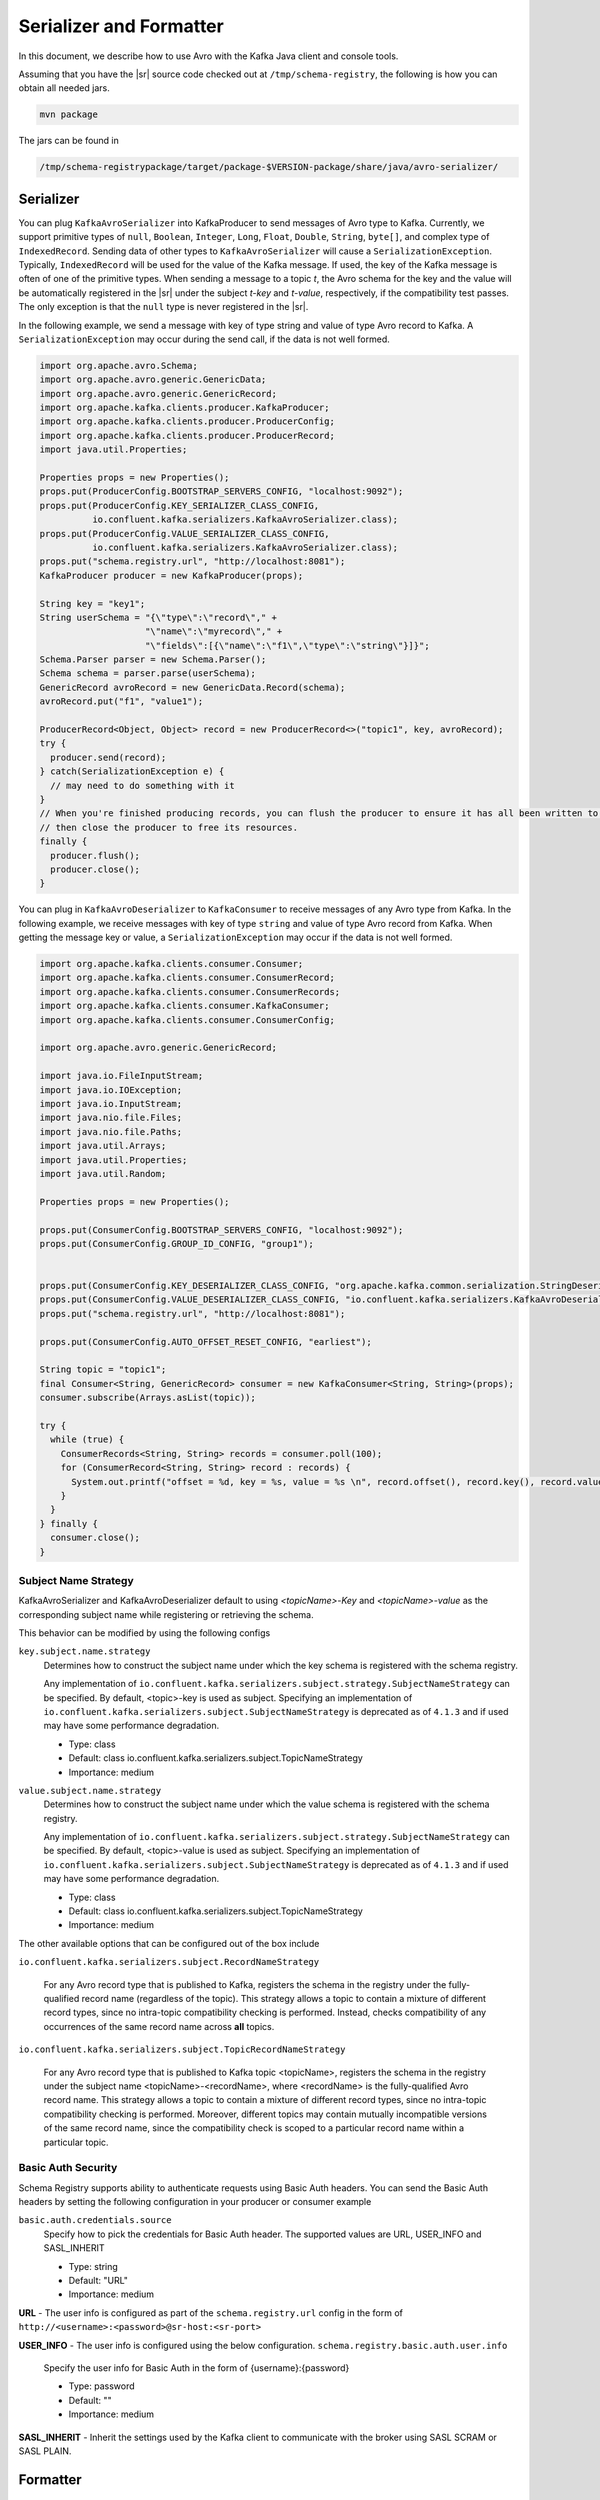 .. _serializer_and_formatter:

Serializer and Formatter
========================

In this document, we describe how to use Avro with the Kafka Java client and console tools.


Assuming that you have the |sr| source code checked out at ``/tmp/schema-registry``, the
following is how you can obtain all needed jars.

.. sourcecode:: bash

   mvn package

The jars can be found in

.. sourcecode:: bash

   /tmp/schema-registrypackage/target/package-$VERSION-package/share/java/avro-serializer/

Serializer
----------

You can plug ``KafkaAvroSerializer`` into KafkaProducer to send messages of Avro type to Kafka.
Currently, we support primitive types of ``null``, ``Boolean``, ``Integer``,
``Long``, ``Float``,
``Double``, ``String``,
``byte[]``, and complex type of ``IndexedRecord``. Sending data of other types
to ``KafkaAvroSerializer`` will
cause a ``SerializationException``. Typically, ``IndexedRecord`` will be used for the value of the Kafka
message. If used, the key of the Kafka message is often of one of the primitive types. When sending
a message to a topic *t*, the Avro schema for the key and the value will be automatically registered
in the |sr| under the subject *t-key* and *t-value*, respectively, if the compatibility
test passes. The only exception is that the ``null`` type is never registered in the |sr|.

In the following example, we send a message with key of type string and value of type Avro record
to Kafka. A ``SerializationException`` may occur during the send call, if the data is not well formed.

.. sourcecode:: bash

    import org.apache.avro.Schema;
    import org.apache.avro.generic.GenericData;
    import org.apache.avro.generic.GenericRecord;
    import org.apache.kafka.clients.producer.KafkaProducer;
    import org.apache.kafka.clients.producer.ProducerConfig;
    import org.apache.kafka.clients.producer.ProducerRecord;
    import java.util.Properties;

    Properties props = new Properties();
    props.put(ProducerConfig.BOOTSTRAP_SERVERS_CONFIG, "localhost:9092");
    props.put(ProducerConfig.KEY_SERIALIZER_CLASS_CONFIG,
              io.confluent.kafka.serializers.KafkaAvroSerializer.class);
    props.put(ProducerConfig.VALUE_SERIALIZER_CLASS_CONFIG,
              io.confluent.kafka.serializers.KafkaAvroSerializer.class);
    props.put("schema.registry.url", "http://localhost:8081");
    KafkaProducer producer = new KafkaProducer(props);

    String key = "key1";
    String userSchema = "{\"type\":\"record\"," +
                        "\"name\":\"myrecord\"," +
                        "\"fields\":[{\"name\":\"f1\",\"type\":\"string\"}]}";
    Schema.Parser parser = new Schema.Parser();
    Schema schema = parser.parse(userSchema);
    GenericRecord avroRecord = new GenericData.Record(schema);
    avroRecord.put("f1", "value1");

    ProducerRecord<Object, Object> record = new ProducerRecord<>("topic1", key, avroRecord);
    try {
      producer.send(record);
    } catch(SerializationException e) {
      // may need to do something with it
    }
    // When you're finished producing records, you can flush the producer to ensure it has all been written to Kafka and
    // then close the producer to free its resources.
    finally {
      producer.flush();
      producer.close();
    }

You can plug in ``KafkaAvroDeserializer`` to ``KafkaConsumer`` to receive messages of any Avro type from Kafka.
In the following example, we receive messages with key of type ``string`` and value of type Avro record
from Kafka. When getting the message key or value, a ``SerializationException`` may occur if the data is
not well formed.

.. sourcecode:: bash

    import org.apache.kafka.clients.consumer.Consumer;
    import org.apache.kafka.clients.consumer.ConsumerRecord;
    import org.apache.kafka.clients.consumer.ConsumerRecords;
    import org.apache.kafka.clients.consumer.KafkaConsumer;
    import org.apache.kafka.clients.consumer.ConsumerConfig;

    import org.apache.avro.generic.GenericRecord;

    import java.io.FileInputStream;
    import java.io.IOException;
    import java.io.InputStream;
    import java.nio.file.Files;
    import java.nio.file.Paths;
    import java.util.Arrays;
    import java.util.Properties;
    import java.util.Random;

    Properties props = new Properties();

    props.put(ConsumerConfig.BOOTSTRAP_SERVERS_CONFIG, "localhost:9092");
    props.put(ConsumerConfig.GROUP_ID_CONFIG, "group1");


    props.put(ConsumerConfig.KEY_DESERIALIZER_CLASS_CONFIG, "org.apache.kafka.common.serialization.StringDeserializer");
    props.put(ConsumerConfig.VALUE_DESERIALIZER_CLASS_CONFIG, "io.confluent.kafka.serializers.KafkaAvroDeserializer");
    props.put("schema.registry.url", "http://localhost:8081");

    props.put(ConsumerConfig.AUTO_OFFSET_RESET_CONFIG, "earliest");

    String topic = "topic1";
    final Consumer<String, GenericRecord> consumer = new KafkaConsumer<String, String>(props);
    consumer.subscribe(Arrays.asList(topic));

    try {
      while (true) {
        ConsumerRecords<String, String> records = consumer.poll(100);
        for (ConsumerRecord<String, String> record : records) {
          System.out.printf("offset = %d, key = %s, value = %s \n", record.offset(), record.key(), record.value());
        }
      }
    } finally {
      consumer.close();
    }


Subject Name Strategy
^^^^^^^^^^^^^^^^^^^^^

KafkaAvroSerializer and KafkaAvroDeserializer default to using *<topicName>-Key*
and *<topicName>-value* as the corresponding subject name while registering or retrieving the
schema.

This behavior can be modified by using the following configs

``key.subject.name.strategy``
  Determines how to construct the subject name under which the key schema is registered with the
  schema registry.

  Any implementation of ``io.confluent.kafka.serializers.subject.strategy.SubjectNameStrategy`` can be specified. By default, <topic>-key is used as subject.
  Specifying an implementation of ``io.confluent.kafka.serializers.subject.SubjectNameStrategy`` is deprecated as of ``4.1.3`` and if used may have some performance degradation.

  * Type: class
  * Default: class io.confluent.kafka.serializers.subject.TopicNameStrategy
  * Importance: medium

``value.subject.name.strategy``
  Determines how to construct the subject name under which the value schema is registered with the schema registry.

  Any implementation of ``io.confluent.kafka.serializers.subject.strategy.SubjectNameStrategy`` can be specified. By default, <topic>-value is used as subject.
  Specifying an implementation of ``io.confluent.kafka.serializers.subject.SubjectNameStrategy`` is deprecated as of ``4.1.3`` and if used may have some performance degradation.

  * Type: class
  * Default: class io.confluent.kafka.serializers.subject.TopicNameStrategy
  * Importance: medium

The other available options that can be configured out of the box include

``io.confluent.kafka.serializers.subject.RecordNameStrategy``

 For any Avro record type that is published to Kafka, registers the schema
 in the registry under the fully-qualified record name (regardless of the
 topic). This strategy allows a topic to contain a mixture of different
 record types, since no intra-topic compatibility checking is performed.
 Instead, checks compatibility of any occurrences of the same record name
 across **all** topics.

``io.confluent.kafka.serializers.subject.TopicRecordNameStrategy``

 For any Avro record type that is published to Kafka topic <topicName>,
 registers the schema in the registry under the subject name
 <topicName>-<recordName>, where <recordName> is the
 fully-qualified Avro record name. This strategy allows a topic to contain
 a mixture of different record types, since no intra-topic compatibility
 checking is performed. Moreover, different topics may contain mutually
 incompatible versions of the same record name, since the compatibility
 check is scoped to a particular record name within a particular topic.

Basic Auth Security
^^^^^^^^^^^^^^^^^^^

Schema Registry supports ability to authenticate requests using Basic Auth headers. You can send
the Basic Auth headers by setting the following configuration in your producer or consumer example

``basic.auth.credentials.source``
  Specify how to pick the credentials for Basic Auth header. The supported values are URL,
  USER_INFO and SASL_INHERIT

  * Type: string
  * Default: "URL"
  * Importance: medium


**URL** - The user info is configured as part of the ``schema.registry.url`` config in the
form of ``http://<username>:<password>@sr-host:<sr-port>``

**USER_INFO** - The user info is configured using the below configuration.
``schema.registry.basic.auth.user.info``
  Specify the user info for Basic Auth in the form of {username}:{password}

  * Type: password
  * Default: ""
  * Importance: medium

**SASL_INHERIT** - Inherit the settings used by the Kafka client to communicate with the broker
using SASL SCRAM or SASL PLAIN.

Formatter
---------

You can use ``kafka-avro-console-producer`` and ``kafka-avro-console-consumer`` respectively to send and
receive Avro data in JSON format from the console. Under the hood, they use ``AvroMessageReader`` and
``AvroMessageFormatter`` to convert between Avro and JSON.

To run the Kafka console tools, first make sure that |zk|, Kafka and the |sr| server
are all started. In the following examples, we use the default value of the |sr| URL.

You can configure that by supplying

.. sourcecode:: bash

   --property schema.registry.url=address of your |sr|

in the commandline arguments of ``kafka-avro-console-producer`` and ``kafka-avro-console-consumer``.

In the following example, we send Avro records in JSON as the message value (make sure there is no space in the schema string).

.. sourcecode:: bash

   bin/kafka-avro-console-producer --broker-list localhost:9092 --topic t1 \
     --property value.schema='{"type":"record","name":"myrecord","fields":[{"name":"f1","type":"string"}]}'

   In the shell, type in the following.
     {"f1": "value1"}


In the following example, we read the value of the messages in JSON.

.. sourcecode:: bash

   bin/kafka-avro-console-consumer --topic t1 \
     --zookeeper localhost:2181

   You should see following in the console.
     {"f1": "value1"}


In the following example, we send strings and Avro records in JSON as the key and the value of the
message, respectively.

.. sourcecode:: bash

   bin/kafka-avro-console-producer --broker-list localhost:9092 --topic t2 \
     --property parse.key=true \
     --property key.schema='{"type":"string"}' \
     --property value.schema='{"type":"record","name":"myrecord","fields":[{"name":"f1","type":"string"}]}'

   In the shell, type in the following.
     "key1" \t {"f1": "value1"}

In the following example, we read both the key and the value of the messages in JSON,

.. sourcecode:: bash

   bin/kafka-avro-console-consumer --topic t2 \
     --zookeeper localhost:2181 \
     --property print.key=true

   You should see following in the console.
      "key1" \t {"f1": "value1"}


If the topic contains a  key in a format other than avro, you can specify your own key
deserializer

.. sourcecode:: bash

   bin/kafka-avro-console-consumer --topic t2 \
     --zookeeper localhost:2181 \
     --property print.key=true
     --key.deserializer=org.apache.kafka.common.serialization.StringDeserializer


Wire Format
-----------

Most users can use the serializers and formatter directly and never worry about the details of how Avro messages are mapped
to bytes. However, if you're working with a language that Confluent has not developed serializers for, or simply want a deeper
understanding of how the Confluent Platform works, you may need more detail on how data is mapped to low-level bytes.

The wire format currently has only a couple of components:

=====  ========== ===========
Bytes  Area       Description
=====  ========== ===========
0      Magic Byte Confluent serialization format version number; currently always ``0``.
1-4    Schema ID  4-byte schema ID as returned by the |sr|
5-...  Data       Avro serialized data in `Avro's binary encoding
                  <https://avro.apache.org/docs/1.8.1/spec.html#binary_encoding>`_. The only exception is raw bytes, which
                  will be written directly without any special Avro encoding.
=====  ========== ===========

Note that all components are encoded with big-endian ordering, i.e. standard network byte order.

Compatibility Guarantees
^^^^^^^^^^^^^^^^^^^^^^^^

The serialization format used by Confluent Platform serializers is guaranteed to be stable over major releases without any
changes without advanced warning. This is critical because the serialization format affects how keys are mapped across
partitions. Because many applications depend on keys with the same *logical* format being routed to the same physical
partition, it is usually important that the physical *byte* format of serialized data does not change unexpectedly for an
application. Even the smallest modification can result in records with the same *logical key* being routed to different
partitions because messages are routed to partitions based on the hash of the key.

In order to ensure there is no variation even as the serializers are updated with new formats, the serializers are very
conservative when updating output formats. To ensure stability for clients, Confluent Platform and its serializers ensure the
following:

* The format (including magic byte) will not change without significant warning over multiple Confluent Platform **major
  releases**. Although the default may eventually be changed infrequently to allow adoption of new features by default, this
  will be done *very* conservatively and with at least one major release between changes, during which the relevant changes
  will result in user-facing warnings so no users will be caught off guard by the need for transition. Very significant,
  compatibility-affecting changes will guarantee at least 1 major release of warning and 2 major releases before an
  incompatible change will be made.
* Within the version specified by the magic byte, the format will never change in any backwards-incompatible way. Any changes
  made will be fully backward compatible with documentation in release notes and at least one version of warning will be
  provided if it introduces a new serialization feature which requires additional downstream support.
* Deserialization will be supported over multiple major releases. This does not guarantee indefinite support, but support for
  deserializing any earlier formats will be supported indefinitely as long as there is no notified reason for
  incompatibility.

For more information about compatibility or support, reach out to the `community mailing list
<https://groups.google.com/forum/#!forum/confluent-platform>`_.
